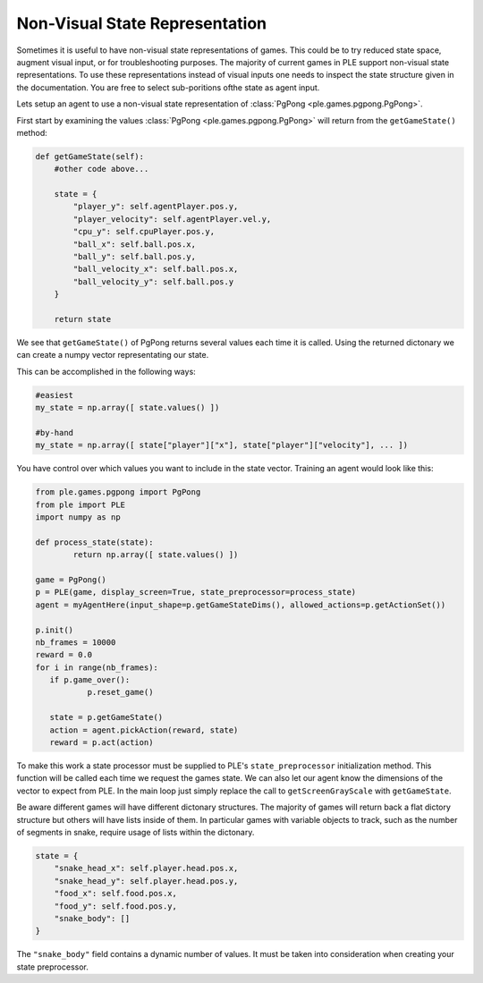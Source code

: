 Non-Visual State Representation
================================

Sometimes it is useful to have non-visual state representations of games. This could be to try reduced state space, augment visual input, or for troubleshooting purposes. The majority of current games in PLE support non-visual state representations. To use these representations instead of visual inputs one needs to inspect the state structure given in the documentation. You are free to select sub-poritions ofthe state as agent input.

Lets setup an agent to use a non-visual state representation of :class:`PgPong <ple.games.pgpong.PgPong>`.

First start by examining the values :class:`PgPong <ple.games.pgpong.PgPong>` will return from the ``getGameState()`` method:

.. code-block:: python
        
        def getGameState(self):
            #other code above...

            state = {
                "player_y": self.agentPlayer.pos.y,
                "player_velocity": self.agentPlayer.vel.y,
                "cpu_y": self.cpuPlayer.pos.y,
                "ball_x": self.ball.pos.x,
                "ball_y": self.ball.pos.y,
                "ball_velocity_x": self.ball.pos.x,
                "ball_velocity_y": self.ball.pos.y
            }

            return state

We see that ``getGameState()`` of PgPong returns several values each time it is called. Using the returned dictonary we can create a numpy vector representating our state.

This can be accomplished in the following ways:

.. code-block:: python

        #easiest
        my_state = np.array([ state.values() ])

        #by-hand
        my_state = np.array([ state["player"]["x"], state["player"]["velocity"], ... ])

You have control over which values you want to include in the state vector. Training an agent would look like this:

.. code-block:: python

        from ple.games.pgpong import PgPong 
        from ple import PLE
        import numpy as np

        def process_state(state):
                return np.array([ state.values() ])

        game = PgPong()
        p = PLE(game, display_screen=True, state_preprocessor=process_state)
        agent = myAgentHere(input_shape=p.getGameStateDims(), allowed_actions=p.getActionSet())

        p.init()
        nb_frames = 10000
        reward = 0.0
        for i in range(nb_frames):
           if p.game_over():
                   p.reset_game()

           state = p.getGameState()
           action = agent.pickAction(reward, state)
           reward = p.act(action)

To make this work a state processor must be supplied to PLE's ``state_preprocessor`` initialization method. This function will be called each time we request the games state. We can also let our agent know the dimensions of the vector to expect from PLE. In the main loop just simply replace the call to ``getScreenGrayScale`` with ``getGameState``.

Be aware different games will have different dictonary structures. The majority of games will return back a flat dictory structure but others will have lists inside of them. In particular games with variable objects to track, such as the number of segments in snake, require usage of lists within the dictonary.


.. code-block:: python

        state = {
            "snake_head_x": self.player.head.pos.x, 
            "snake_head_y": self.player.head.pos.y,
            "food_x": self.food.pos.x, 
            "food_y": self.food.pos.y,
            "snake_body": []
        }

The ``"snake_body"`` field contains a dynamic number of values. It must be taken into consideration when creating your state preprocessor.
